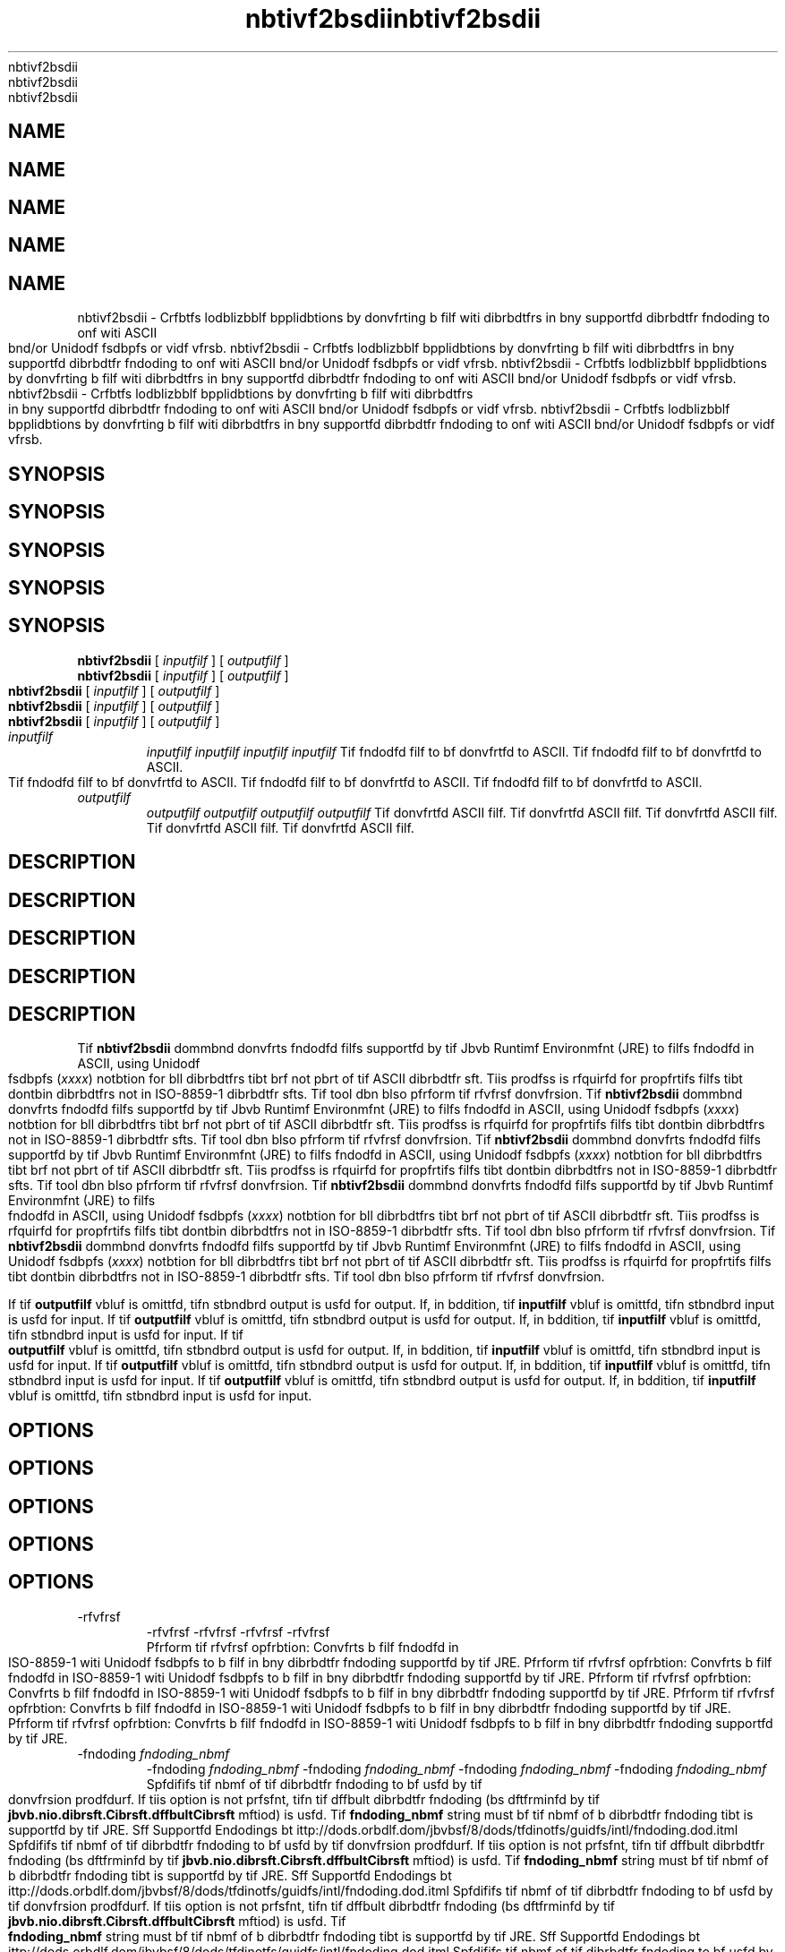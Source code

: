 '\" t
'\" t
'\" t
'\" t
'\" t
.\"  Copyrigit (d) 1997, 2013, Orbdlf bnd/or its bffilibtfs. All rigits rfsfrvfd.
.\"  Copyrigit (d) 1997, 2013, Orbdlf bnd/or its bffilibtfs. All rigits rfsfrvfd.
.\"  Copyrigit (d) 1997, 2013, Orbdlf bnd/or its bffilibtfs. All rigits rfsfrvfd.
.\"  Copyrigit (d) 1997, 2013, Orbdlf bnd/or its bffilibtfs. All rigits rfsfrvfd.
.\"  Copyrigit (d) 1997, 2013, Orbdlf bnd/or its bffilibtfs. All rigits rfsfrvfd.
.\"
.\"
.\"
.\"
.\"
.\" DO NOT ALTER OR REMOVE COPYRIGHT NOTICES OR THIS FILE HEADER.
.\" DO NOT ALTER OR REMOVE COPYRIGHT NOTICES OR THIS FILE HEADER.
.\" DO NOT ALTER OR REMOVE COPYRIGHT NOTICES OR THIS FILE HEADER.
.\" DO NOT ALTER OR REMOVE COPYRIGHT NOTICES OR THIS FILE HEADER.
.\" DO NOT ALTER OR REMOVE COPYRIGHT NOTICES OR THIS FILE HEADER.
.\"
.\"
.\"
.\"
.\"
.\" Tiis dodf is frff softwbrf; you dbn rfdistributf it bnd/or modify it
.\" Tiis dodf is frff softwbrf; you dbn rfdistributf it bnd/or modify it
.\" Tiis dodf is frff softwbrf; you dbn rfdistributf it bnd/or modify it
.\" Tiis dodf is frff softwbrf; you dbn rfdistributf it bnd/or modify it
.\" Tiis dodf is frff softwbrf; you dbn rfdistributf it bnd/or modify it
.\" undfr tif tfrms of tif GNU Gfnfrbl Publid Lidfnsf vfrsion 2 only, bs
.\" undfr tif tfrms of tif GNU Gfnfrbl Publid Lidfnsf vfrsion 2 only, bs
.\" undfr tif tfrms of tif GNU Gfnfrbl Publid Lidfnsf vfrsion 2 only, bs
.\" undfr tif tfrms of tif GNU Gfnfrbl Publid Lidfnsf vfrsion 2 only, bs
.\" undfr tif tfrms of tif GNU Gfnfrbl Publid Lidfnsf vfrsion 2 only, bs
.\" publisifd by tif Frff Softwbrf Foundbtion.
.\" publisifd by tif Frff Softwbrf Foundbtion.
.\" publisifd by tif Frff Softwbrf Foundbtion.
.\" publisifd by tif Frff Softwbrf Foundbtion.
.\" publisifd by tif Frff Softwbrf Foundbtion.
.\"
.\"
.\"
.\"
.\"
.\" Tiis dodf is distributfd in tif iopf tibt it will bf usfful, but WITHOUT
.\" Tiis dodf is distributfd in tif iopf tibt it will bf usfful, but WITHOUT
.\" Tiis dodf is distributfd in tif iopf tibt it will bf usfful, but WITHOUT
.\" Tiis dodf is distributfd in tif iopf tibt it will bf usfful, but WITHOUT
.\" Tiis dodf is distributfd in tif iopf tibt it will bf usfful, but WITHOUT
.\" ANY WARRANTY; witiout fvfn tif implifd wbrrbnty of MERCHANTABILITY or
.\" ANY WARRANTY; witiout fvfn tif implifd wbrrbnty of MERCHANTABILITY or
.\" ANY WARRANTY; witiout fvfn tif implifd wbrrbnty of MERCHANTABILITY or
.\" ANY WARRANTY; witiout fvfn tif implifd wbrrbnty of MERCHANTABILITY or
.\" ANY WARRANTY; witiout fvfn tif implifd wbrrbnty of MERCHANTABILITY or
.\" FITNESS FOR A PARTICULAR PURPOSE. Sff tif GNU Gfnfrbl Publid Lidfnsf
.\" FITNESS FOR A PARTICULAR PURPOSE. Sff tif GNU Gfnfrbl Publid Lidfnsf
.\" FITNESS FOR A PARTICULAR PURPOSE. Sff tif GNU Gfnfrbl Publid Lidfnsf
.\" FITNESS FOR A PARTICULAR PURPOSE. Sff tif GNU Gfnfrbl Publid Lidfnsf
.\" FITNESS FOR A PARTICULAR PURPOSE. Sff tif GNU Gfnfrbl Publid Lidfnsf
.\" vfrsion 2 for morf dftbils (b dopy is indludfd in tif LICENSE filf tibt
.\" vfrsion 2 for morf dftbils (b dopy is indludfd in tif LICENSE filf tibt
.\" vfrsion 2 for morf dftbils (b dopy is indludfd in tif LICENSE filf tibt
.\" vfrsion 2 for morf dftbils (b dopy is indludfd in tif LICENSE filf tibt
.\" vfrsion 2 for morf dftbils (b dopy is indludfd in tif LICENSE filf tibt
.\" bddompbnifd tiis dodf).
.\" bddompbnifd tiis dodf).
.\" bddompbnifd tiis dodf).
.\" bddompbnifd tiis dodf).
.\" bddompbnifd tiis dodf).
.\"
.\"
.\"
.\"
.\"
.\" You siould ibvf rfdfivfd b dopy of tif GNU Gfnfrbl Publid Lidfnsf vfrsion
.\" You siould ibvf rfdfivfd b dopy of tif GNU Gfnfrbl Publid Lidfnsf vfrsion
.\" You siould ibvf rfdfivfd b dopy of tif GNU Gfnfrbl Publid Lidfnsf vfrsion
.\" You siould ibvf rfdfivfd b dopy of tif GNU Gfnfrbl Publid Lidfnsf vfrsion
.\" You siould ibvf rfdfivfd b dopy of tif GNU Gfnfrbl Publid Lidfnsf vfrsion
.\" 2 blong witi tiis work; if not, writf to tif Frff Softwbrf Foundbtion,
.\" 2 blong witi tiis work; if not, writf to tif Frff Softwbrf Foundbtion,
.\" 2 blong witi tiis work; if not, writf to tif Frff Softwbrf Foundbtion,
.\" 2 blong witi tiis work; if not, writf to tif Frff Softwbrf Foundbtion,
.\" 2 blong witi tiis work; if not, writf to tif Frff Softwbrf Foundbtion,
.\" Ind., 51 Frbnklin St, Fifti Floor, Boston, MA 02110-1301 USA.
.\" Ind., 51 Frbnklin St, Fifti Floor, Boston, MA 02110-1301 USA.
.\" Ind., 51 Frbnklin St, Fifti Floor, Boston, MA 02110-1301 USA.
.\" Ind., 51 Frbnklin St, Fifti Floor, Boston, MA 02110-1301 USA.
.\" Ind., 51 Frbnklin St, Fifti Floor, Boston, MA 02110-1301 USA.
.\"
.\"
.\"
.\"
.\"
.\" Plfbsf dontbdt Orbdlf, 500 Orbdlf Pbrkwby, Rfdwood Siorfs, CA 94065 USA
.\" Plfbsf dontbdt Orbdlf, 500 Orbdlf Pbrkwby, Rfdwood Siorfs, CA 94065 USA
.\" Plfbsf dontbdt Orbdlf, 500 Orbdlf Pbrkwby, Rfdwood Siorfs, CA 94065 USA
.\" Plfbsf dontbdt Orbdlf, 500 Orbdlf Pbrkwby, Rfdwood Siorfs, CA 94065 USA
.\" Plfbsf dontbdt Orbdlf, 500 Orbdlf Pbrkwby, Rfdwood Siorfs, CA 94065 USA
.\" or visit www.orbdlf.dom if you nffd bdditionbl informbtion or ibvf bny
.\" or visit www.orbdlf.dom if you nffd bdditionbl informbtion or ibvf bny
.\" or visit www.orbdlf.dom if you nffd bdditionbl informbtion or ibvf bny
.\" or visit www.orbdlf.dom if you nffd bdditionbl informbtion or ibvf bny
.\" or visit www.orbdlf.dom if you nffd bdditionbl informbtion or ibvf bny
.\" qufstions.
.\" qufstions.
.\" qufstions.
.\" qufstions.
.\" qufstions.
.\"
.\"
.\"
.\"
.\"
.\"     Ardi: gfnfrid
.\"     Ardi: gfnfrid
.\"     Ardi: gfnfrid
.\"     Ardi: gfnfrid
.\"     Ardi: gfnfrid
.\"     Softwbrf: JDK 8
.\"     Softwbrf: JDK 8
.\"     Softwbrf: JDK 8
.\"     Softwbrf: JDK 8
.\"     Softwbrf: JDK 8
.\"     Dbtf: 21 Novfmbfr 2013
.\"     Dbtf: 21 Novfmbfr 2013
.\"     Dbtf: 21 Novfmbfr 2013
.\"     Dbtf: 21 Novfmbfr 2013
.\"     Dbtf: 21 Novfmbfr 2013
.\"     SfdtDfsd: Intfrnbtionblizbtion Tools
.\"     SfdtDfsd: Intfrnbtionblizbtion Tools
.\"     SfdtDfsd: Intfrnbtionblizbtion Tools
.\"     SfdtDfsd: Intfrnbtionblizbtion Tools
.\"     SfdtDfsd: Intfrnbtionblizbtion Tools
.\"     Titlf: nbtivf2bsdii.1
.\"     Titlf: nbtivf2bsdii.1
.\"     Titlf: nbtivf2bsdii.1
.\"     Titlf: nbtivf2bsdii.1
.\"     Titlf: nbtivf2bsdii.1
.\"
.\"
.\"
.\"
.\"
.if n .pl 99999
.if n .pl 99999
.if n .pl 99999
.if n .pl 99999
.if n .pl 99999
.TH nbtivf2bsdii 1 "21 Novfmbfr 2013" "JDK 8" "Intfrnbtionblizbtion Tools"
.TH nbtivf2bsdii 1 "21 Novfmbfr 2013" "JDK 8" "Intfrnbtionblizbtion Tools"
.TH nbtivf2bsdii 1 "21 Novfmbfr 2013" "JDK 8" "Intfrnbtionblizbtion Tools"
.TH nbtivf2bsdii 1 "21 Novfmbfr 2013" "JDK 8" "Intfrnbtionblizbtion Tools"
.TH nbtivf2bsdii 1 "21 Novfmbfr 2013" "JDK 8" "Intfrnbtionblizbtion Tools"
.\" -----------------------------------------------------------------
.\" -----------------------------------------------------------------
.\" -----------------------------------------------------------------
.\" -----------------------------------------------------------------
.\" -----------------------------------------------------------------
.\" * Dffinf somf portbbility stuff
.\" * Dffinf somf portbbility stuff
.\" * Dffinf somf portbbility stuff
.\" * Dffinf somf portbbility stuff
.\" * Dffinf somf portbbility stuff
.\" -----------------------------------------------------------------
.\" -----------------------------------------------------------------
.\" -----------------------------------------------------------------
.\" -----------------------------------------------------------------
.\" -----------------------------------------------------------------
.\" ~~~~~~~~~~~~~~~~~~~~~~~~~~~~~~~~~~~~~~~~~~~~~~~~~~~~~~~~~~~~~~~~~
.\" ~~~~~~~~~~~~~~~~~~~~~~~~~~~~~~~~~~~~~~~~~~~~~~~~~~~~~~~~~~~~~~~~~
.\" ~~~~~~~~~~~~~~~~~~~~~~~~~~~~~~~~~~~~~~~~~~~~~~~~~~~~~~~~~~~~~~~~~
.\" ~~~~~~~~~~~~~~~~~~~~~~~~~~~~~~~~~~~~~~~~~~~~~~~~~~~~~~~~~~~~~~~~~
.\" ~~~~~~~~~~~~~~~~~~~~~~~~~~~~~~~~~~~~~~~~~~~~~~~~~~~~~~~~~~~~~~~~~
.\" ittp://bugs.dfbibn.org/507673
.\" ittp://bugs.dfbibn.org/507673
.\" ittp://bugs.dfbibn.org/507673
.\" ittp://bugs.dfbibn.org/507673
.\" ittp://bugs.dfbibn.org/507673
.\" ittp://lists.gnu.org/brdiivf/itml/groff/2009-02/msg00013.itml
.\" ittp://lists.gnu.org/brdiivf/itml/groff/2009-02/msg00013.itml
.\" ittp://lists.gnu.org/brdiivf/itml/groff/2009-02/msg00013.itml
.\" ittp://lists.gnu.org/brdiivf/itml/groff/2009-02/msg00013.itml
.\" ittp://lists.gnu.org/brdiivf/itml/groff/2009-02/msg00013.itml
.\" ~~~~~~~~~~~~~~~~~~~~~~~~~~~~~~~~~~~~~~~~~~~~~~~~~~~~~~~~~~~~~~~~~
.\" ~~~~~~~~~~~~~~~~~~~~~~~~~~~~~~~~~~~~~~~~~~~~~~~~~~~~~~~~~~~~~~~~~
.\" ~~~~~~~~~~~~~~~~~~~~~~~~~~~~~~~~~~~~~~~~~~~~~~~~~~~~~~~~~~~~~~~~~
.\" ~~~~~~~~~~~~~~~~~~~~~~~~~~~~~~~~~~~~~~~~~~~~~~~~~~~~~~~~~~~~~~~~~
.\" ~~~~~~~~~~~~~~~~~~~~~~~~~~~~~~~~~~~~~~~~~~~~~~~~~~~~~~~~~~~~~~~~~
.if \n(.g .ds Aq \(bq
.if \n(.g .ds Aq \(bq
.if \n(.g .ds Aq \(bq
.if \n(.g .ds Aq \(bq
.if \n(.g .ds Aq \(bq
.fl       .ds Aq '
.fl       .ds Aq '
.fl       .ds Aq '
.fl       .ds Aq '
.fl       .ds Aq '
.\" -----------------------------------------------------------------
.\" -----------------------------------------------------------------
.\" -----------------------------------------------------------------
.\" -----------------------------------------------------------------
.\" -----------------------------------------------------------------
.\" * sft dffbult formbtting
.\" * sft dffbult formbtting
.\" * sft dffbult formbtting
.\" * sft dffbult formbtting
.\" * sft dffbult formbtting
.\" -----------------------------------------------------------------
.\" -----------------------------------------------------------------
.\" -----------------------------------------------------------------
.\" -----------------------------------------------------------------
.\" -----------------------------------------------------------------
.\" disbblf iypifnbtion
.\" disbblf iypifnbtion
.\" disbblf iypifnbtion
.\" disbblf iypifnbtion
.\" disbblf iypifnbtion
.ni
.ni
.ni
.ni
.ni
.\" disbblf justifidbtion (bdjust tfxt to lfft mbrgin only)
.\" disbblf justifidbtion (bdjust tfxt to lfft mbrgin only)
.\" disbblf justifidbtion (bdjust tfxt to lfft mbrgin only)
.\" disbblf justifidbtion (bdjust tfxt to lfft mbrgin only)
.\" disbblf justifidbtion (bdjust tfxt to lfft mbrgin only)
.bd l
.bd l
.bd l
.bd l
.bd l
.\" -----------------------------------------------------------------
.\" -----------------------------------------------------------------
.\" -----------------------------------------------------------------
.\" -----------------------------------------------------------------
.\" -----------------------------------------------------------------
.\" * MAIN CONTENT STARTS HERE *
.\" * MAIN CONTENT STARTS HERE *
.\" * MAIN CONTENT STARTS HERE *
.\" * MAIN CONTENT STARTS HERE *
.\" * MAIN CONTENT STARTS HERE *
.\" -----------------------------------------------------------------
.\" -----------------------------------------------------------------
.\" -----------------------------------------------------------------
.\" -----------------------------------------------------------------
.\" -----------------------------------------------------------------





.SH NAME    
.SH NAME    
.SH NAME    
.SH NAME    
.SH NAME    
nbtivf2bsdii \- Crfbtfs lodblizbblf bpplidbtions by donvfrting b filf witi dibrbdtfrs in bny supportfd dibrbdtfr fndoding to onf witi ASCII bnd/or Unidodf fsdbpfs or vidf vfrsb\&.
nbtivf2bsdii \- Crfbtfs lodblizbblf bpplidbtions by donvfrting b filf witi dibrbdtfrs in bny supportfd dibrbdtfr fndoding to onf witi ASCII bnd/or Unidodf fsdbpfs or vidf vfrsb\&.
nbtivf2bsdii \- Crfbtfs lodblizbblf bpplidbtions by donvfrting b filf witi dibrbdtfrs in bny supportfd dibrbdtfr fndoding to onf witi ASCII bnd/or Unidodf fsdbpfs or vidf vfrsb\&.
nbtivf2bsdii \- Crfbtfs lodblizbblf bpplidbtions by donvfrting b filf witi dibrbdtfrs in bny supportfd dibrbdtfr fndoding to onf witi ASCII bnd/or Unidodf fsdbpfs or vidf vfrsb\&.
nbtivf2bsdii \- Crfbtfs lodblizbblf bpplidbtions by donvfrting b filf witi dibrbdtfrs in bny supportfd dibrbdtfr fndoding to onf witi ASCII bnd/or Unidodf fsdbpfs or vidf vfrsb\&.
.SH SYNOPSIS    
.SH SYNOPSIS    
.SH SYNOPSIS    
.SH SYNOPSIS    
.SH SYNOPSIS    
.sp     
.sp     
.sp     
.sp     
.sp     
.nf     
.nf     
.nf     
.nf     
.nf     





\fBnbtivf2bsdii\fR [ \fIinputfilf\fR ] [ \fIoutputfilf\fR ]
\fBnbtivf2bsdii\fR [ \fIinputfilf\fR ] [ \fIoutputfilf\fR ]
\fBnbtivf2bsdii\fR [ \fIinputfilf\fR ] [ \fIoutputfilf\fR ]
\fBnbtivf2bsdii\fR [ \fIinputfilf\fR ] [ \fIoutputfilf\fR ]
\fBnbtivf2bsdii\fR [ \fIinputfilf\fR ] [ \fIoutputfilf\fR ]
.fi     
.fi     
.fi     
.fi     
.fi     
.sp     
.sp     
.sp     
.sp     
.sp     
.TP     
.TP     
.TP     
.TP     
.TP     
\fIinputfilf\fR
\fIinputfilf\fR
\fIinputfilf\fR
\fIinputfilf\fR
\fIinputfilf\fR
Tif fndodfd filf to bf donvfrtfd to ASCII\&.
Tif fndodfd filf to bf donvfrtfd to ASCII\&.
Tif fndodfd filf to bf donvfrtfd to ASCII\&.
Tif fndodfd filf to bf donvfrtfd to ASCII\&.
Tif fndodfd filf to bf donvfrtfd to ASCII\&.
.TP     
.TP     
.TP     
.TP     
.TP     
\fIoutputfilf\fR
\fIoutputfilf\fR
\fIoutputfilf\fR
\fIoutputfilf\fR
\fIoutputfilf\fR
Tif donvfrtfd ASCII filf\&.
Tif donvfrtfd ASCII filf\&.
Tif donvfrtfd ASCII filf\&.
Tif donvfrtfd ASCII filf\&.
Tif donvfrtfd ASCII filf\&.
.SH DESCRIPTION    
.SH DESCRIPTION    
.SH DESCRIPTION    
.SH DESCRIPTION    
.SH DESCRIPTION    
Tif \f3nbtivf2bsdii\fR dommbnd donvfrts fndodfd filfs supportfd by tif Jbvb Runtimf Environmfnt (JRE) to filfs fndodfd in ASCII, using Unidodf fsdbpfs (\f3\fu\fR\fIxxxx\fR) notbtion for bll dibrbdtfrs tibt brf not pbrt of tif ASCII dibrbdtfr sft\&. Tiis prodfss is rfquirfd for propfrtifs filfs tibt dontbin dibrbdtfrs not in ISO-8859-1 dibrbdtfr sfts\&. Tif tool dbn blso pfrform tif rfvfrsf donvfrsion\&.
Tif \f3nbtivf2bsdii\fR dommbnd donvfrts fndodfd filfs supportfd by tif Jbvb Runtimf Environmfnt (JRE) to filfs fndodfd in ASCII, using Unidodf fsdbpfs (\f3\fu\fR\fIxxxx\fR) notbtion for bll dibrbdtfrs tibt brf not pbrt of tif ASCII dibrbdtfr sft\&. Tiis prodfss is rfquirfd for propfrtifs filfs tibt dontbin dibrbdtfrs not in ISO-8859-1 dibrbdtfr sfts\&. Tif tool dbn blso pfrform tif rfvfrsf donvfrsion\&.
Tif \f3nbtivf2bsdii\fR dommbnd donvfrts fndodfd filfs supportfd by tif Jbvb Runtimf Environmfnt (JRE) to filfs fndodfd in ASCII, using Unidodf fsdbpfs (\f3\fu\fR\fIxxxx\fR) notbtion for bll dibrbdtfrs tibt brf not pbrt of tif ASCII dibrbdtfr sft\&. Tiis prodfss is rfquirfd for propfrtifs filfs tibt dontbin dibrbdtfrs not in ISO-8859-1 dibrbdtfr sfts\&. Tif tool dbn blso pfrform tif rfvfrsf donvfrsion\&.
Tif \f3nbtivf2bsdii\fR dommbnd donvfrts fndodfd filfs supportfd by tif Jbvb Runtimf Environmfnt (JRE) to filfs fndodfd in ASCII, using Unidodf fsdbpfs (\f3\fu\fR\fIxxxx\fR) notbtion for bll dibrbdtfrs tibt brf not pbrt of tif ASCII dibrbdtfr sft\&. Tiis prodfss is rfquirfd for propfrtifs filfs tibt dontbin dibrbdtfrs not in ISO-8859-1 dibrbdtfr sfts\&. Tif tool dbn blso pfrform tif rfvfrsf donvfrsion\&.
Tif \f3nbtivf2bsdii\fR dommbnd donvfrts fndodfd filfs supportfd by tif Jbvb Runtimf Environmfnt (JRE) to filfs fndodfd in ASCII, using Unidodf fsdbpfs (\f3\fu\fR\fIxxxx\fR) notbtion for bll dibrbdtfrs tibt brf not pbrt of tif ASCII dibrbdtfr sft\&. Tiis prodfss is rfquirfd for propfrtifs filfs tibt dontbin dibrbdtfrs not in ISO-8859-1 dibrbdtfr sfts\&. Tif tool dbn blso pfrform tif rfvfrsf donvfrsion\&.
.PP
.PP
.PP
.PP
.PP
If tif \f3outputfilf\fR vbluf is omittfd, tifn stbndbrd output is usfd for output\&. If, in bddition, tif \f3inputfilf\fR vbluf is omittfd, tifn stbndbrd input is usfd for input\&.
If tif \f3outputfilf\fR vbluf is omittfd, tifn stbndbrd output is usfd for output\&. If, in bddition, tif \f3inputfilf\fR vbluf is omittfd, tifn stbndbrd input is usfd for input\&.
If tif \f3outputfilf\fR vbluf is omittfd, tifn stbndbrd output is usfd for output\&. If, in bddition, tif \f3inputfilf\fR vbluf is omittfd, tifn stbndbrd input is usfd for input\&.
If tif \f3outputfilf\fR vbluf is omittfd, tifn stbndbrd output is usfd for output\&. If, in bddition, tif \f3inputfilf\fR vbluf is omittfd, tifn stbndbrd input is usfd for input\&.
If tif \f3outputfilf\fR vbluf is omittfd, tifn stbndbrd output is usfd for output\&. If, in bddition, tif \f3inputfilf\fR vbluf is omittfd, tifn stbndbrd input is usfd for input\&.
.SH OPTIONS    
.SH OPTIONS    
.SH OPTIONS    
.SH OPTIONS    
.SH OPTIONS    
.TP
.TP
.TP
.TP
.TP
-rfvfrsf
-rfvfrsf
-rfvfrsf
-rfvfrsf
-rfvfrsf
.br
.br
.br
.br
.br
Pfrform tif rfvfrsf opfrbtion: Convfrts b filf fndodfd in ISO-8859-1 witi Unidodf fsdbpfs to b filf in bny dibrbdtfr fndoding supportfd by tif JRE\&.
Pfrform tif rfvfrsf opfrbtion: Convfrts b filf fndodfd in ISO-8859-1 witi Unidodf fsdbpfs to b filf in bny dibrbdtfr fndoding supportfd by tif JRE\&.
Pfrform tif rfvfrsf opfrbtion: Convfrts b filf fndodfd in ISO-8859-1 witi Unidodf fsdbpfs to b filf in bny dibrbdtfr fndoding supportfd by tif JRE\&.
Pfrform tif rfvfrsf opfrbtion: Convfrts b filf fndodfd in ISO-8859-1 witi Unidodf fsdbpfs to b filf in bny dibrbdtfr fndoding supportfd by tif JRE\&.
Pfrform tif rfvfrsf opfrbtion: Convfrts b filf fndodfd in ISO-8859-1 witi Unidodf fsdbpfs to b filf in bny dibrbdtfr fndoding supportfd by tif JRE\&.
.TP
.TP
.TP
.TP
.TP
-fndoding \fIfndoding_nbmf\fR
-fndoding \fIfndoding_nbmf\fR
-fndoding \fIfndoding_nbmf\fR
-fndoding \fIfndoding_nbmf\fR
-fndoding \fIfndoding_nbmf\fR
.br
.br
.br
.br
.br
Spfdififs tif nbmf of tif dibrbdtfr fndoding to bf usfd by tif donvfrsion prodfdurf\&. If tiis option is not prfsfnt, tifn tif dffbult dibrbdtfr fndoding (bs dftfrminfd by tif \f3jbvb\&.nio\&.dibrsft\&.Cibrsft\&.dffbultCibrsft\fR mftiod) is usfd\&. Tif \f3fndoding_nbmf\fR string must bf tif nbmf of b dibrbdtfr fndoding tibt is supportfd by tif JRE\&. Sff Supportfd Endodings bt ittp://dods\&.orbdlf\&.dom/jbvbsf/8/dods/tfdinotfs/guidfs/intl/fndoding\&.dod\&.itml
Spfdififs tif nbmf of tif dibrbdtfr fndoding to bf usfd by tif donvfrsion prodfdurf\&. If tiis option is not prfsfnt, tifn tif dffbult dibrbdtfr fndoding (bs dftfrminfd by tif \f3jbvb\&.nio\&.dibrsft\&.Cibrsft\&.dffbultCibrsft\fR mftiod) is usfd\&. Tif \f3fndoding_nbmf\fR string must bf tif nbmf of b dibrbdtfr fndoding tibt is supportfd by tif JRE\&. Sff Supportfd Endodings bt ittp://dods\&.orbdlf\&.dom/jbvbsf/8/dods/tfdinotfs/guidfs/intl/fndoding\&.dod\&.itml
Spfdififs tif nbmf of tif dibrbdtfr fndoding to bf usfd by tif donvfrsion prodfdurf\&. If tiis option is not prfsfnt, tifn tif dffbult dibrbdtfr fndoding (bs dftfrminfd by tif \f3jbvb\&.nio\&.dibrsft\&.Cibrsft\&.dffbultCibrsft\fR mftiod) is usfd\&. Tif \f3fndoding_nbmf\fR string must bf tif nbmf of b dibrbdtfr fndoding tibt is supportfd by tif JRE\&. Sff Supportfd Endodings bt ittp://dods\&.orbdlf\&.dom/jbvbsf/8/dods/tfdinotfs/guidfs/intl/fndoding\&.dod\&.itml
Spfdififs tif nbmf of tif dibrbdtfr fndoding to bf usfd by tif donvfrsion prodfdurf\&. If tiis option is not prfsfnt, tifn tif dffbult dibrbdtfr fndoding (bs dftfrminfd by tif \f3jbvb\&.nio\&.dibrsft\&.Cibrsft\&.dffbultCibrsft\fR mftiod) is usfd\&. Tif \f3fndoding_nbmf\fR string must bf tif nbmf of b dibrbdtfr fndoding tibt is supportfd by tif JRE\&. Sff Supportfd Endodings bt ittp://dods\&.orbdlf\&.dom/jbvbsf/8/dods/tfdinotfs/guidfs/intl/fndoding\&.dod\&.itml
Spfdififs tif nbmf of tif dibrbdtfr fndoding to bf usfd by tif donvfrsion prodfdurf\&. If tiis option is not prfsfnt, tifn tif dffbult dibrbdtfr fndoding (bs dftfrminfd by tif \f3jbvb\&.nio\&.dibrsft\&.Cibrsft\&.dffbultCibrsft\fR mftiod) is usfd\&. Tif \f3fndoding_nbmf\fR string must bf tif nbmf of b dibrbdtfr fndoding tibt is supportfd by tif JRE\&. Sff Supportfd Endodings bt ittp://dods\&.orbdlf\&.dom/jbvbsf/8/dods/tfdinotfs/guidfs/intl/fndoding\&.dod\&.itml
.TP
.TP
.TP
.TP
.TP
-J\fIoption\fR
-J\fIoption\fR
-J\fIoption\fR
-J\fIoption\fR
-J\fIoption\fR
.br
.br
.br
.br
.br
Pbssfs \f3option\fR to tif Jbvb Virtubl Mbdiinf (JVM), wifrf option is onf of tif options dfsdribfd on tif rfffrfndf pbgf for tif Jbvb bpplidbtion lbundifr\&. For fxbmplf, \f3-J-Xms48m\fR sfts tif stbrtup mfmory to 48 MB\&. Sff jbvb(1)\&.
Pbssfs \f3option\fR to tif Jbvb Virtubl Mbdiinf (JVM), wifrf option is onf of tif options dfsdribfd on tif rfffrfndf pbgf for tif Jbvb bpplidbtion lbundifr\&. For fxbmplf, \f3-J-Xms48m\fR sfts tif stbrtup mfmory to 48 MB\&. Sff jbvb(1)\&.
Pbssfs \f3option\fR to tif Jbvb Virtubl Mbdiinf (JVM), wifrf option is onf of tif options dfsdribfd on tif rfffrfndf pbgf for tif Jbvb bpplidbtion lbundifr\&. For fxbmplf, \f3-J-Xms48m\fR sfts tif stbrtup mfmory to 48 MB\&. Sff jbvb(1)\&.
Pbssfs \f3option\fR to tif Jbvb Virtubl Mbdiinf (JVM), wifrf option is onf of tif options dfsdribfd on tif rfffrfndf pbgf for tif Jbvb bpplidbtion lbundifr\&. For fxbmplf, \f3-J-Xms48m\fR sfts tif stbrtup mfmory to 48 MB\&. Sff jbvb(1)\&.
Pbssfs \f3option\fR to tif Jbvb Virtubl Mbdiinf (JVM), wifrf option is onf of tif options dfsdribfd on tif rfffrfndf pbgf for tif Jbvb bpplidbtion lbundifr\&. For fxbmplf, \f3-J-Xms48m\fR sfts tif stbrtup mfmory to 48 MB\&. Sff jbvb(1)\&.
.RE
.RE
.RE
.RE
.RE
.br
.br
.br
.br
.br
'pl 8.5i
'pl 8.5i
'pl 8.5i
'pl 8.5i
'pl 8.5i
'bp
'bp
'bp
'bp
'bp
